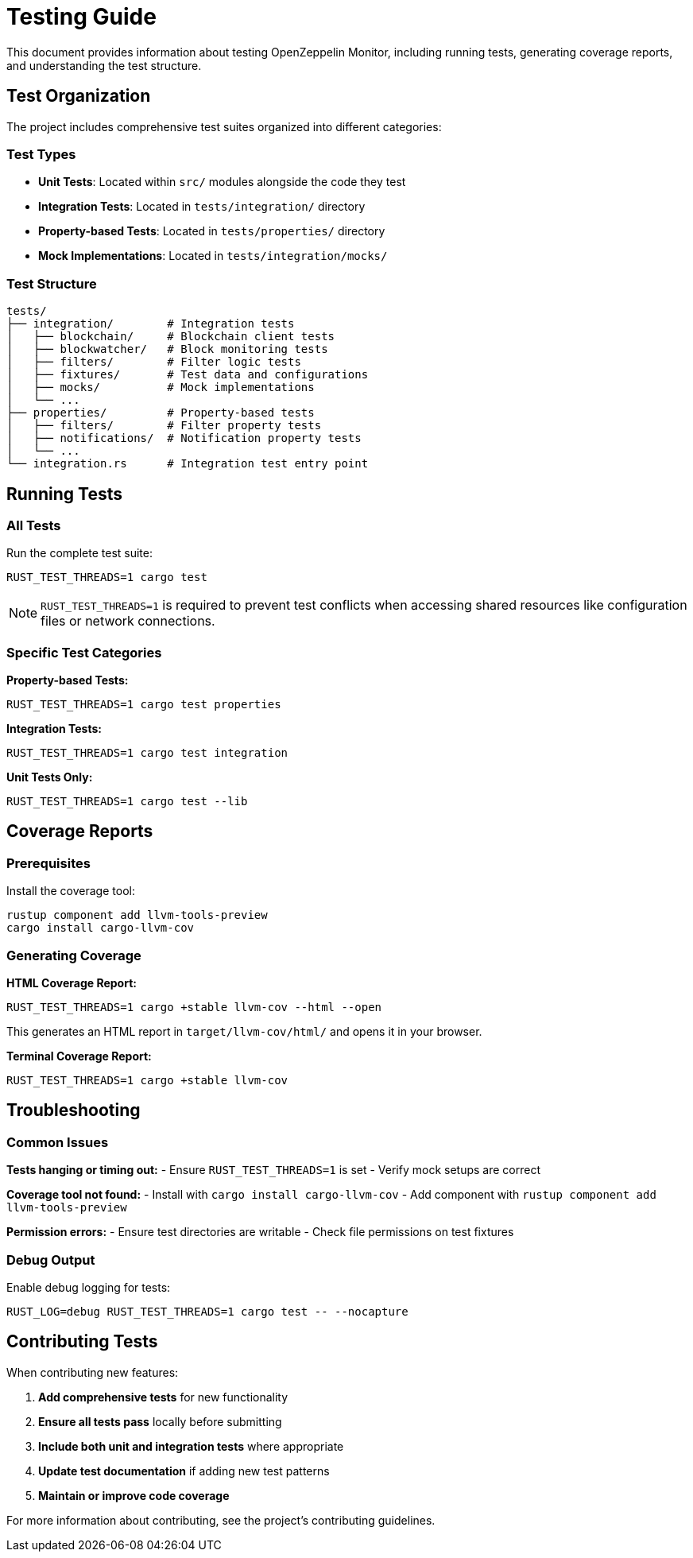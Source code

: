 = Testing Guide
:description: Comprehensive guide for testing OpenZeppelin Monitor

This document provides information about testing OpenZeppelin Monitor, including running tests, generating coverage reports, and understanding the test structure.

== Test Organization

The project includes comprehensive test suites organized into different categories:

=== Test Types

* **Unit Tests**: Located within `src/` modules alongside the code they test
* **Integration Tests**: Located in `tests/integration/` directory
* **Property-based Tests**: Located in `tests/properties/` directory
* **Mock Implementations**: Located in `tests/integration/mocks/`

=== Test Structure

```
tests/
├── integration/        # Integration tests
│   ├── blockchain/     # Blockchain client tests
│   ├── blockwatcher/   # Block monitoring tests
│   ├── filters/        # Filter logic tests
│   ├── fixtures/       # Test data and configurations
│   ├── mocks/          # Mock implementations
│   └── ...
├── properties/         # Property-based tests
│   ├── filters/        # Filter property tests
│   ├── notifications/  # Notification property tests
│   └── ...
└── integration.rs      # Integration test entry point
```

== Running Tests

=== All Tests

Run the complete test suite:

[source,bash]
----
RUST_TEST_THREADS=1 cargo test
----

[NOTE]
====
`RUST_TEST_THREADS=1` is required to prevent test conflicts when accessing shared resources like configuration files or network connections.
====

=== Specific Test Categories

**Property-based Tests:**
[source,bash]
----
RUST_TEST_THREADS=1 cargo test properties
----

**Integration Tests:**
[source,bash]
----
RUST_TEST_THREADS=1 cargo test integration
----

**Unit Tests Only:**
[source,bash]
----
RUST_TEST_THREADS=1 cargo test --lib
----

== Coverage Reports

=== Prerequisites

Install the coverage tool:
[source,bash]
----
rustup component add llvm-tools-preview
cargo install cargo-llvm-cov
----

=== Generating Coverage

**HTML Coverage Report:**
[source,bash]
----
RUST_TEST_THREADS=1 cargo +stable llvm-cov --html --open
----

This generates an HTML report in `target/llvm-cov/html/` and opens it in your browser.

**Terminal Coverage Report:**
[source,bash]
----
RUST_TEST_THREADS=1 cargo +stable llvm-cov
----

== Troubleshooting

=== Common Issues

**Tests hanging or timing out:**
- Ensure `RUST_TEST_THREADS=1` is set
- Verify mock setups are correct

**Coverage tool not found:**
- Install with `cargo install cargo-llvm-cov`
- Add component with `rustup component add llvm-tools-preview`

**Permission errors:**
- Ensure test directories are writable
- Check file permissions on test fixtures

=== Debug Output

Enable debug logging for tests:
[source,bash]
----
RUST_LOG=debug RUST_TEST_THREADS=1 cargo test -- --nocapture
----

== Contributing Tests

When contributing new features:

1. **Add comprehensive tests** for new functionality
2. **Ensure all tests pass** locally before submitting
3. **Include both unit and integration tests** where appropriate
4. **Update test documentation** if adding new test patterns
5. **Maintain or improve code coverage**

For more information about contributing, see the project's contributing guidelines.
